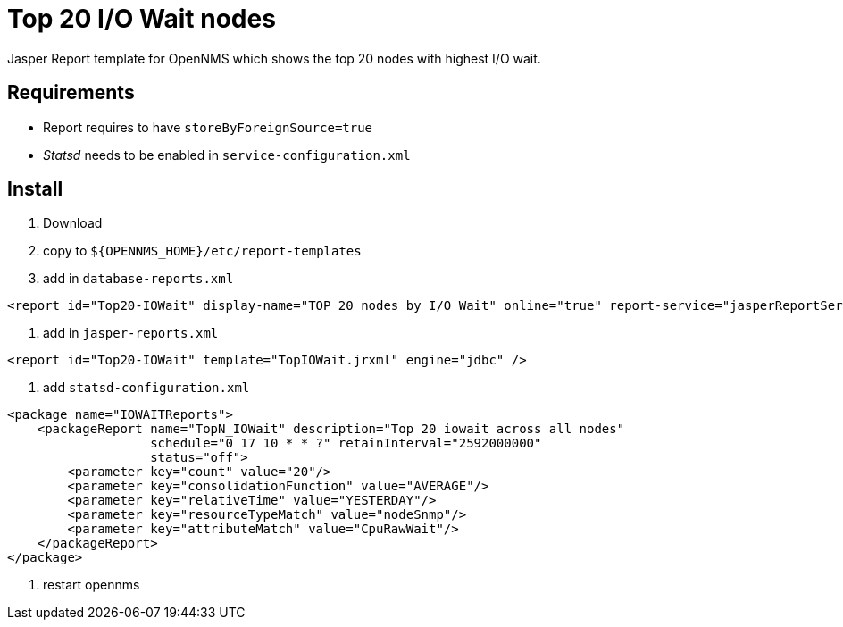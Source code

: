 = Top 20 I/O Wait nodes

Jasper Report template for OpenNMS which shows the top 20 nodes with highest I/O wait.

== Requirements

* Report requires to have `storeByForeignSource=true`
* _Statsd_ needs to be enabled in `service-configuration.xml`

== Install

. Download
. copy to `${OPENNMS_HOME}/etc/report-templates`
. add in `database-reports.xml`
[source, xml]
----
<report id="Top20-IOWait" display-name="TOP 20 nodes by I/O Wait" online="true" report-service="jasperReportService" description="TOP 20 nodes by I/O Wait" />
----
. add in `jasper-reports.xml`
[source, xml]
----
<report id="Top20-IOWait" template="TopIOWait.jrxml" engine="jdbc" />
----
. add `statsd-configuration.xml`
[source, xml]
----
<package name="IOWAITReports">
    <packageReport name="TopN_IOWait" description="Top 20 iowait across all nodes"
                   schedule="0 17 10 * * ?" retainInterval="2592000000"
                   status="off">
        <parameter key="count" value="20"/>
        <parameter key="consolidationFunction" value="AVERAGE"/>
        <parameter key="relativeTime" value="YESTERDAY"/>
        <parameter key="resourceTypeMatch" value="nodeSnmp"/>
        <parameter key="attributeMatch" value="CpuRawWait"/>
    </packageReport>
</package>
----
. restart opennms
